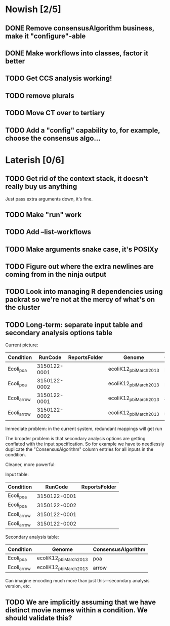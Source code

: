 * Nowish [2/5]
** DONE Remove consensusAlgorithm business, make it "configure"-able
** DONE Make workflows into classes, factor it better

** TODO Get CCS analysis working!
** TODO remove plurals
** TODO Move CT over to tertiary


** TODO Add a "config" capability to, for example, choose the consensus algo...

* Laterish [0/6]
** TODO Get rid of the context stack, it doesn't really buy us anything
   Just pass extra arguments down, it's fine.

** TODO Make "run" work
** TODO Add --list-workflows
** TODO Make arguments snake case, it's POSIXy

** TODO Figure out where the extra newlines are coming from in the ninja output
** TODO Look into managing R dependencies using packrat so we're not at the mercy of what's on the cluster
** TODO Long-term: separate input table and secondary analysis options table

   Current picture:
   | Condition   |      RunCode | ReportsFolder | Genome                 | ConsensusAlgorithm |
   |-------------+--------------+---------------+------------------------+--------------------|
   | Ecoli_poa   | 3150122-0001 |               | ecoliK12_pbi_March2013 | poa                |
   | Ecoli_poa   | 3150122-0002 |               | ecoliK12_pbi_March2013 | poa                |
   | Ecoli_arrow | 3150122-0001 |               | ecoliK12_pbi_March2013 | arrow              |
   | Ecoli_arrow | 3150122-0002 |               | ecoliK12_pbi_March2013 | arrow              |


   Immediate problem: in the current system, redundant mappings will
   get run

   The broader problem is that secondary analysis options are getting
   conflated with the input specification.  So for example we have to
   needlessly duplicate the "ConsensusAlgorithm" column entries for all
   inputs in the condition.

   Cleaner, more powerful:

   Input table:
   | Condition   |      RunCode | ReportsFolder |
   |-------------+--------------+---------------|
   | Ecoli_poa   | 3150122-0001 |               |
   | Ecoli_poa   | 3150122-0002 |               |
   | Ecoli_arrow | 3150122-0001 |               |
   | Ecoli_arrow | 3150122-0002 |               |


   Secondary analysis table:
   | Condition   | Genome                 | ConsensusAlgorithm |
   |-------------+------------------------+--------------------|
   | Ecoli_poa   | ecoliK12_pbi_March2013 | poa                |
   | Ecoli_arrow | ecoliK12_pbi_March2013 | arrow              |

   Can imagine encoding much more than just this---secondary analysis version, etc.
** TODO We are implicitly assuming that we have distinct movie names within a condition.  We should validate this?
